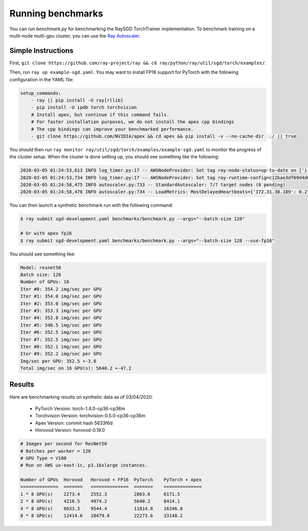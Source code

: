 Running benchmarks
==================

You can run `benchmark.py` for benchmarking the RaySGD TorchTrainer implementation. To benchmark training on a multi-node multi-gpu cluster, you can use the `Ray Autoscaler <https://ray.readthedocs.io/en/latest/autoscaling.html#aws>`_.

Simple Instructions
-------------------

First, ``git clone https://github.com/ray-project/ray && cd ray/python/ray/util/sgd/torch/examples/``.

Then, run ``ray up example-sgd.yaml``. You may want to install FP16 support for PyTorch with the following configuration in the YAML file:

.. code-block:: yaml

    setup_commands:
        - ray || pip install -U ray[rllib]
        - pip install -U ipdb torch torchvision
        # Install apex, but continue if this command fails.
        # For faster installation purposes, we do not install the apex cpp bindings
        # The cpp bindings can improve your benchmarked performance.
        - git clone https://github.com/NVIDIA/apex && cd apex && pip install -v --no-cache-dir  ./ || true

You should then run ``ray monitor ray/util/sgd/torch/examples/example-sgd.yaml`` to monitor the progress of the cluster setup. When the cluster is done setting up, you should see something like the following:

.. code-block:: bash

    2020-03-05 01:24:53,613 INFO log_timer.py:17 -- AWSNodeProvider: Set tag ray-node-status=up-to-date on ['i-07ba946522fcb1d3d'] [LogTimer=134ms]
    2020-03-05 01:24:53,734 INFO log_timer.py:17 -- AWSNodeProvider: Set tag ray-runtime-config=c12bae3df69d4d6a207e90948dc4bf763319d7ed on ['i-07ba946522fcb1d3d'] [LogTimer=121ms]
    2020-03-05 01:24:58,475 INFO autoscaler.py:733 -- StandardAutoscaler: 7/7 target nodes (0 pending)
    2020-03-05 01:24:58,476 INFO autoscaler.py:734 -- LoadMetrics: MostDelayedHeartbeats={'172.31.38.189': 0.21588897705078125, '172.31.38.95': 0.21587467193603516, '172.31.42.196': 0.21586227416992188, '172.31.34.227': 0.2158496379852295, '172.31.42.101': 0.2158372402191162}, NodeIdleSeconds=Min=6 Mean=27 Max=40, NumNodesConnected=8, NumNodesUsed=0.0, ResourceUsage=0.0/512.0 CPU, 0.0/64.0 GPU, 0.0 GiB/4098.67 GiB memory, 0.0/1.0 node:172.31.34.227, 0.0/1.0 node:172.31.36.8, 0.0/1.0 node:172.31.36.82, 0.0/1.0 node:172.31.38.189, 0.0/1.0 node:172.31.38.95, 0.0/1.0 node:172.31.42.101, 0.0/1.0 node:172.31.42.196, 0.0/1.0 node:172.31.45.185, 0.0 GiB/5.45 GiB object_store_memory, TimeSinceLastHeartbeat=Min=0 Mean=0 Max=0

You can then launch a synthetic benchmark run with the following command:

.. code-block:: bash

    $ ray submit sgd-development.yaml benchmarks/benchmark.py --args="--batch-size 128"

    # Or with apex fp16
    $ ray submit sgd-development.yaml benchmarks/benchmark.py --args="--batch-size 128 --use-fp16"

You should see something like:

.. code-block:: bash

    Model: resnet50
    Batch size: 128
    Number of GPUs: 16
    Iter #0: 354.2 img/sec per GPU
    Iter #1: 354.0 img/sec per GPU
    Iter #2: 353.0 img/sec per GPU
    Iter #3: 353.3 img/sec per GPU
    Iter #4: 352.8 img/sec per GPU
    Iter #5: 348.5 img/sec per GPU
    Iter #6: 352.5 img/sec per GPU
    Iter #7: 352.5 img/sec per GPU
    Iter #8: 352.1 img/sec per GPU
    Iter #9: 352.2 img/sec per GPU
    Img/sec per GPU: 352.5 +-3.0
    Total img/sec on 16 GPU(s): 5640.2 +-47.2


Results
-------

Here are benchmarking results on synthetic data as of 03/04/2020:

 - PyTorch Version: torch-1.4.0-cp36-cp36m
 - Torchvision Version: torchvision-0.5.0-cp36-cp36m
 - Apex Version: commit hash 5633f6d
 - Horovod Version: horovod-0.19.0


.. code-block:: bash

    # Images per second for ResNet50
    # Batches per worker = 128
    # GPU Type = V100
    # Run on AWS us-east-1c, p3.16xlarge instances.

    Number of GPUs  Horovod   Horovod + FP16  PyTorch    PyTorch + Apex
    ==============  =======   ==============  =======    ==============
    1 * 8 GPU(s)    2273.4    2552.3          2863.6     6171.5
    2 * 8 GPU(s)    4210.5    4974.2          5640.2     8414.1
    4 * 8 GPU(s)    6633.3    9544.4          11014.8    16346.8
    8 * 8 GPU(s)    12414.6   18479.8         22273.6    33148.2
